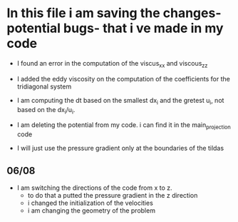 
* In this file i am saving the changes- potential bugs- that i ve made in my code

- I found an error in the computation of the viscus_xx and viscous_zz
  
- I added the eddy viscosity on the computation of the coefficients for
  the tridiagonal system

- I am computing the dt based on the smallest dx_i and the gretest u_i,
  not based on the dx_i/u_i.


- I am deleting the potential from my code. i can find it in the main_projection code



- I will just use the pressure gradient only at the boundaries of the tildas

  
** 06/08
- I am switching the directions of the code from x to z.
  - to do that a putted the pressure gradient in the z direction
  - i changed the initialization of the velocities
  - i am changing the geometry of the problem 
